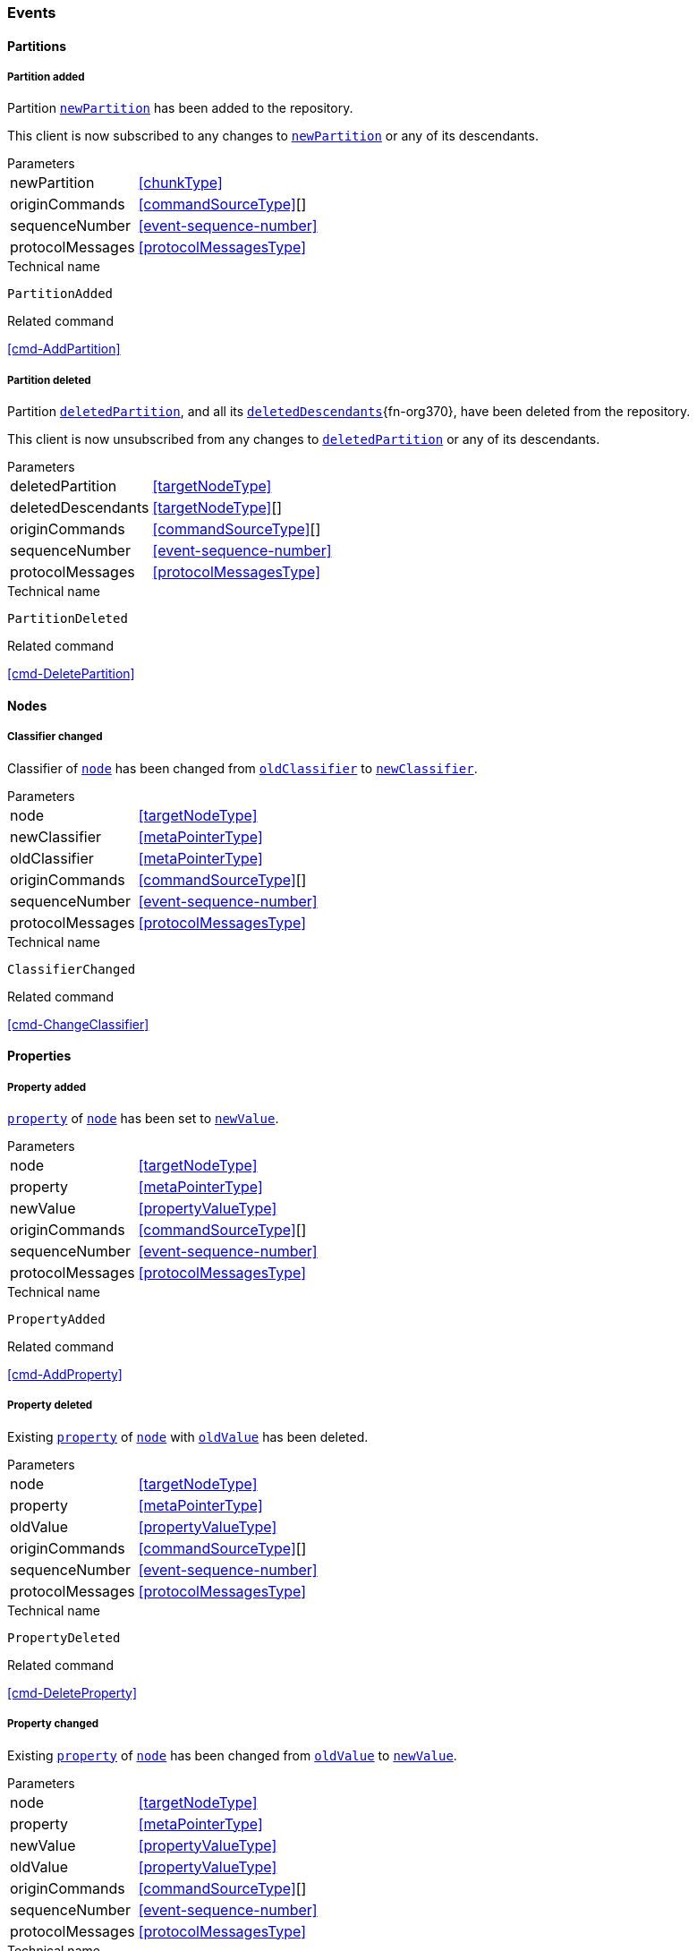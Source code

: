 [[events]]
=== Events

[[evnt-partitions]]
==== Partitions

[[evnt-PartitionAdded]]
===== Partition added
Partition <<PartitionAdded.newPartition>> has been added to the repository.

This client is now subscribed to any changes to <<PartitionAdded.newPartition>> or any of its descendants.

[horizontal]
.Parameters
[[PartitionAdded.newPartition, `newPartition`]]newPartition:: <<chunkType>>
[[PartitionAdded.originCommands]]originCommands:: <<commandSourceType>>[]
[[PartitionAdded.sequenceNumber]]sequenceNumber:: <<event-sequence-number>>
[[PartitionAdded.protocolMessages]]protocolMessages:: <<protocolMessagesType>>

.Technical name
`PartitionAdded`

.Related command
<<cmd-AddPartition>>

[[evnt-PartitionDeleted]]
===== Partition deleted
Partition <<PartitionDeleted.deletedPartition>>, and all its <<PartitionDeleted.deletedDescendants>>{fn-org370}, have been deleted from the repository.

This client is now unsubscribed from any changes to <<PartitionDeleted.deletedPartition>> or any of its descendants.

[horizontal]
.Parameters
[[PartitionDeleted.deletedPartition, `deletedPartition`]]deletedPartition:: <<targetNodeType>>
[[PartitionDeleted.deletedDescendants, `deletedDescendants`]]deletedDescendants:: <<targetNodeType>>[]
[[PartitionDeleted.originCommands]]originCommands:: <<commandSourceType>>[]
[[PartitionDeleted.sequenceNumber]]sequenceNumber:: <<event-sequence-number>>
[[PartitionDeleted.protocolMessages]]protocolMessages:: <<protocolMessagesType>>

.Technical name
`PartitionDeleted`

.Related command
<<cmd-DeletePartition>>

[[evnt-nodes]]
==== Nodes

[[evnt-ClassifierChanged]]
===== Classifier changed
Classifier of <<ClassifierChanged.node>> has been changed from <<ClassifierChanged.oldClassifier>> to <<ClassifierChanged.newClassifier>>.

[horizontal]
.Parameters
[[ClassifierChanged.node, `node`]]node:: <<targetNodeType>>
[[ClassifierChanged.newClassifier, `newClassifier`]]newClassifier:: <<metaPointerType>>
[[ClassifierChanged.oldClassifier, `oldClassifier`]]oldClassifier:: <<metaPointerType>>
[[ClassifierChanged.originCommands]]originCommands:: <<commandSourceType>>[]
[[ClassifierChanged.sequenceNumber]]sequenceNumber:: <<event-sequence-number>>
[[ClassifierChanged.protocolMessages]]protocolMessages:: <<protocolMessagesType>>

.Technical name
`ClassifierChanged`

.Related command
<<cmd-ChangeClassifier>>

[[evnt-properties]]
==== Properties

[[evnt-PropertyAdded]]
===== Property added
<<PropertyAdded.property>> of <<PropertyAdded.node>> has been set to <<PropertyAdded.newValue>>.

[horizontal]
.Parameters
[[PropertyAdded.node, `node`]]node:: <<targetNodeType>>
[[PropertyAdded.property, `property`]]property:: <<metaPointerType>>
[[PropertyAdded.newValue, `newValue`]]newValue:: <<propertyValueType>>
[[PropertyAdded.originCommands]]originCommands:: <<commandSourceType>>[]
[[PropertyAdded.sequenceNumber]]sequenceNumber:: <<event-sequence-number>>
[[PropertyAdded.protocolMessages]]protocolMessages:: <<protocolMessagesType>>

.Technical name
`PropertyAdded`

.Related command
<<cmd-AddProperty>>

[[evnt-PropertyDeleted]]
===== Property deleted
Existing <<PropertyDeleted.property>> of <<PropertyDeleted.node>> with <<PropertyDeleted.oldValue>> has been deleted.

[horizontal]
.Parameters
[[PropertyDeleted.node, `node`]]node:: <<targetNodeType>>
[[PropertyDeleted.property, `property`]]property:: <<metaPointerType>>
[[PropertyDeleted.oldValue, `oldValue`]]oldValue:: <<propertyValueType>>
[[PropertyDeleted.originCommands]]originCommands:: <<commandSourceType>>[]
[[PropertyDeleted.sequenceNumber]]sequenceNumber:: <<event-sequence-number>>
[[PropertyDeleted.protocolMessages]]protocolMessages:: <<protocolMessagesType>>

.Technical name
`PropertyDeleted`

.Related command
<<cmd-DeleteProperty>>

[[evnt-PropertyChanged]]
===== Property changed
Existing <<PropertyChanged.property>> of <<PropertyChanged.node>> has been changed from <<PropertyChanged.oldValue>> to <<PropertyChanged.newValue>>.

[horizontal]
.Parameters
[[PropertyChanged.node, `node`]]node:: <<targetNodeType>>
[[PropertyChanged.property, `property`]]property:: <<metaPointerType>>
[[PropertyChanged.newValue, `newValue`]]newValue:: <<propertyValueType>>
[[PropertyChanged.oldValue, `oldValue`]]oldValue:: <<propertyValueType>>
[[PropertyChanged.originCommands]]originCommands:: <<commandSourceType>>[]
[[PropertyChanged.sequenceNumber]]sequenceNumber:: <<event-sequence-number>>
[[PropertyChanged.protocolMessages]]protocolMessages:: <<protocolMessagesType>>

.Technical name
`PropertyChanged`

.Related command
<<cmd-ChangeProperty>>

[[evnt-children]]
==== Children

[[evnt-ChildAdded]]
===== Child added
New node <<ChildAdded.newChild>> has been added to <<ChildAdded.parent>>'s  <<ChildAdded.containment>> at <<ChildAdded.index>>.
<<ChildAdded.newChild>> might be a single node or an arbitrary complex subtree.
All nodes in that subtree MUST be new, i.e. their id MUST NOT exist in the repository.
Nodes in that subtree MAY have references to already existing nodes, and already existing nodes MAY have references to nodes in that subtree.{fn-org326}

All other children inside <<ChildAdded.parent>>'s <<ChildAdded.containment>> with index >= <<ChildAdded.index>> have been moved to next higher index.

[horizontal]
.Parameters
[[ChildAdded.parent, `parent`]]parent:: <<targetNodeType>>
[[ChildAdded.newChild, `newChild`]]newChild:: <<chunkType>>
[[ChildAdded.containment, `containment`]]containment:: <<metaPointerType>>
[[ChildAdded.index, `index`]]index:: <<indexType>>
[[ChildAdded.originCommands]]originCommands:: <<commandSourceType>>[]
[[ChildAdded.sequenceNumber]]sequenceNumber:: <<event-sequence-number>>
[[ChildAdded.protocolMessages]]protocolMessages:: <<protocolMessagesType>>

.Technical name
`ChildAdded`

.Related command
<<cmd-AddChild>>

[[evnt-ChildDeleted]]
===== Child deleted
Existing node <<ChildDeleted.deletedChild>>, and all its <<ChildDeleted.deletedDescendants>>{fn-org370}, have been deleted from <<ChildDeleted.parent>>'s <<ChildDeleted.containment>> at <<ChildDeleted.index>>.{fn-org286}
All other children inside <<ChildDeleted.parent>>'s <<ChildDeleted.containment>> with index > <<ChildDeleted.index>> have been moved to next lower index.

[horizontal]
.Parameters
[[ChildDeleted.deletedChild, `deletedChild`]]deletedChild:: <<targetNodeType>>
[[ChildDeleted.deletedDescendants, `deletedDescendants`]]deletedDescendants:: <<targetNodeType>>[]
[[ChildDeleted.parent, `parent`]]parent:: <<targetNodeType>>
[[ChildDeleted.containment, `containment`]]containment:: <<metaPointerType>>
[[ChildDeleted.index, `index`]]index:: <<indexType>>
[[ChildDeleted.originCommands]]originCommands:: <<commandSourceType>>[]
[[ChildDeleted.sequenceNumber]]sequenceNumber:: <<event-sequence-number>>
[[ChildDeleted.protocolMessages]]protocolMessages:: <<protocolMessagesType>>

.Technical name
`ChildDeleted`

.Related command
<<cmd-DeleteChild>>

[[evnt-ChildReplaced]]
===== Child replaced
Existing node <<ChildReplaced.replacedChild>>, and all its <<ChildReplaced.replacedDescendants>>{fn-org370}, inside <<ChildReplaced.parent>>'s <<ChildReplaced.containment>> at <<ChildReplaced.index>> has been replaced with new node <<ChildReplaced.newChild>>.
<<ChildReplaced.newChild>> might be a single node or an arbitrary complex subtree.
All nodes in that subtree MUST be new, i.e. their id MUST NOT exist in the repository.
Nodes in that subtree MAY have references to already existing nodes, and already existing nodes MAY have references to nodes in that subtree.{fn-org326}


<<ChildReplaced.replacedChild>>, and all its descendants, have been deleted.

[horizontal]
.Parameters
[[ChildReplaced.newChild, `newChild`]]newChild:: <<chunkType>>
[[ChildReplaced.replacedChild, `replacedChild`]]replacedChild:: <<targetNodeType>>
[[ChildReplaced.replacedDescendants, `replacedDescendants`]]replacedDescendants:: <<targetNodeType>>[]
[[ChildReplaced.parent, `parent`]]parent:: <<targetNodeType>>
[[ChildReplaced.containment, `containment`]]containment:: <<metaPointerType>>
[[ChildReplaced.index, `index`]]index:: <<indexType>>
[[ChildReplaced.originCommands]]originCommands:: <<commandSourceType>>[]
[[ChildReplaced.sequenceNumber]]sequenceNumber:: <<event-sequence-number>>
[[ChildReplaced.protocolMessages]]protocolMessages:: <<protocolMessagesType>>

.Technical name
`ChildReplaced`

.Related command
<<cmd-ReplaceChild>>

[[evnt-ChildMovedFromOtherContainment]]
===== Child moved from other containment
Existing node <<ChildMovedFromOtherContainment.movedChild>> (previously inside <<ChildMovedFromOtherContainment.oldParent>>'s <<ChildMovedFromOtherContainment.oldContainment>> at <<ChildMovedFromOtherContainment.oldIndex>>) has been moved
inside <<ChildMovedFromOtherContainment.newParent>>'s <<ChildMovedFromOtherContainment.newContainment>> at <<ChildMovedFromOtherContainment.newIndex>>.

All other children inside <<ChildMovedFromOtherContainment.oldParent>>'s <<ChildMovedFromOtherContainment.oldContainment>> with index > <<ChildMovedFromOtherContainment.oldIndex>> have been moved to next lower index.

All other children inside <<ChildMovedFromOtherContainment.newParent>>'s <<ChildMovedFromOtherContainment.newContainment>> with index >= <<ChildMovedFromOtherContainment.newIndex>> have been moved to next higher index.

[horizontal]
.Parameters
[[ChildMovedFromOtherContainment.newParent, `newParent`]]newParent:: <<targetNodeType>>
[[ChildMovedFromOtherContainment.newContainment, `newContainment`]]newContainment:: <<metaPointerType>>
[[ChildMovedFromOtherContainment.newIndex, `newIndex`]]newIndex:: <<indexType>>
[[ChildMovedFromOtherContainment.movedChild, `movedChild`]]movedChild:: <<targetNodeType>>
[[ChildMovedFromOtherContainment.oldParent, `oldParent`]]oldParent:: <<targetNodeType>>
[[ChildMovedFromOtherContainment.oldContainment, `oldContainment`]]oldContainment:: <<metaPointerType>>
[[ChildMovedFromOtherContainment.oldIndex, `oldIndex`]]oldIndex:: <<indexType>>
[[ChildMovedFromOtherContainment.originCommands]]originCommands:: <<commandSourceType>>[]
[[ChildMovedFromOtherContainment.sequenceNumber]]sequenceNumber:: <<event-sequence-number>>
[[ChildMovedFromOtherContainment.protocolMessages]]protocolMessages:: <<protocolMessagesType>>

.Technical name
`ChildMovedFromOtherContainment`

.Related command
<<cmd-MoveChildFromOtherContainment>>

[[evnt-ChildMovedFromOtherContainmentInSameParent]]
===== Child moved from other containment in same parent
Existing node <<ChildMovedFromOtherContainmentInSameParent.movedChild>> (previously inside <<ChildMovedFromOtherContainmentInSameParent.parent>>'s <<ChildMovedFromOtherContainmentInSameParent.oldContainment>> at <<ChildMovedFromOtherContainmentInSameParent.oldIndex>>) has been moved
inside <<ChildMovedFromOtherContainmentInSameParent.parent>>'s <<ChildMovedFromOtherContainmentInSameParent.newContainment>> at <<ChildMovedFromOtherContainmentInSameParent.newIndex>>.

All other children inside <<ChildMovedFromOtherContainmentInSameParent.parent>>'s <<ChildMovedFromOtherContainmentInSameParent.oldContainment>> with index > <<ChildMovedFromOtherContainmentInSameParent.oldIndex>> have been moved to next lower index.

All other children inside <<ChildMovedFromOtherContainmentInSameParent.parent>>'s <<ChildMovedFromOtherContainmentInSameParent.newContainment>> with index >= <<ChildMovedFromOtherContainmentInSameParent.newIndex>> have been moved to next higher index.

[horizontal]
.Parameters
[[ChildMovedFromOtherContainmentInSameParent.newContainment, `newContainment`]]newContainment:: <<metaPointerType>>
[[ChildMovedFromOtherContainmentInSameParent.newIndex, `newIndex`]]newIndex:: <<indexType>>
[[ChildMovedFromOtherContainmentInSameParent.movedChild, `movedChild`]]movedChild:: <<targetNodeType>>
[[ChildMovedFromOtherContainmentInSameParent.parent, `parent`]]parent:: <<targetNodeType>>
[[ChildMovedFromOtherContainmentInSameParent.oldContainment, `oldContainment`]]oldContainment:: <<metaPointerType>>
[[ChildMovedFromOtherContainmentInSameParent.oldIndex, `oldIndex`]]oldIndex:: <<indexType>>
[[ChildMovedFromOtherContainmentInSameParent.originCommands]]originCommands:: <<commandSourceType>>[]
[[ChildMovedFromOtherContainmentInSameParent.sequenceNumber]]sequenceNumber:: <<event-sequence-number>>
[[ChildMovedFromOtherContainmentInSameParent.protocolMessages]]protocolMessages:: <<protocolMessagesType>>

.Technical name
`ChildMovedFromOtherContainmentInSameParent`

.Related command
<<cmd-MoveChildFromOtherContainmentInSameParent>>

[[evnt-ChildMovedInSameContainment]]
===== Child moved in same containment
Existing node <<ChildMovedInSameContainment.movedChild>> (previously inside <<ChildMovedInSameContainment.parent>>'s <<ChildMovedInSameContainment.containment>> at <<ChildMovedInSameContainment.oldIndex>>) has been moved
inside <<ChildMovedInSameContainment.parent>>'s <<ChildMovedInSameContainment.containment>> at <<ChildMovedInSameContainment.newIndex>>.

If <<ChildMovedInSameContainment.oldIndex>> < <<ChildMovedInSameContainment.newIndex>>: All other children inside <<ChildMovedInSameContainment.parent>>'s <<ChildMovedInSameContainment.containment>> with previous index > <<ChildMovedInSameContainment.oldIndex>> and previous index <= <<ChildMovedInSameContainment.newIndex>> have been moved to next lower index.
Example: +
`oldIndex=3`: `A[0] B[1] C[2] *X[3]* D[4] E[5] F[6]` -> +
`newIndex=5`: `A[0] B[1] C[2] _D[3] E[4]_ *X[5]* F[6]`

If <<ChildMovedInSameContainment.oldIndex>> > <<ChildMovedInSameContainment.newIndex>>: All other children inside <<ChildMovedInSameContainment.parent>>'s <<ChildMovedInSameContainment.containment>> with previous index >= <<ChildMovedInSameContainment.newIndex>> and previous index < <<ChildMovedInSameContainment.oldIndex>> have been moved to next lower index.
Example: +
`oldIndex=3`: `A[0] B[1] C[2] *X[3]* D[4] E[5] F[6]` -> +
`newIndex=1`: `A[0] *X[1]* _B[2] C[3]_ D[4] E[5] F[6]`

<<ChildMovedInSameContainment.oldIndex>> MUST NOT be equal to <<ChildMovedInSameContainment.newIndex>>.

[horizontal]
.Parameters
[[ChildMovedInSameContainment.newIndex, `newIndex`]]newIndex:: <<indexType>>
[[ChildMovedInSameContainment.movedChild, `movedChild`]]movedChild:: <<targetNodeType>>
[[ChildMovedInSameContainment.parent, `parent`]]parent:: <<targetNodeType>>
[[ChildMovedInSameContainment.containment, `containment`]]containment:: <<metaPointerType>>
[[ChildMovedInSameContainment.oldIndex, `oldIndex`]]oldIndex:: <<indexType>>
[[ChildMovedInSameContainment.originCommands]]originCommands:: <<commandSourceType>>[]
[[ChildMovedInSameContainment.sequenceNumber]]sequenceNumber:: <<event-sequence-number>>
[[ChildMovedInSameContainment.protocolMessages]]protocolMessages:: <<protocolMessagesType>>

.Technical name
`ChildMovedInSameContainment`

.Related command
<<cmd-MoveChildInSameContainment>>

[[evnt-ChildMovedAndReplacedFromOtherContainment]]
===== Child moved from other containment and replaced existing child
Existing node <<ChildMovedAndReplacedFromOtherContainment.movedChild>> (previously inside <<ChildMovedAndReplacedFromOtherContainment.oldParent>>'s <<ChildMovedAndReplacedFromOtherContainment.oldContainment>> at <<ChildMovedAndReplacedFromOtherContainment.oldIndex>>) has replaced the existing <<ChildMovedAndReplacedFromOtherContainment.replacedChild>> inside <<ChildMovedAndReplacedFromOtherContainment.newParent>>'s <<ChildMovedAndReplacedFromOtherContainment.newContainment>> at <<ChildMovedAndReplacedFromOtherContainment.newIndex>>.
<<ChildMovedAndReplacedFromOtherContainment.replacedChild>>, and all its <<ChildMovedAndReplacedFromOtherContainment.replacedDescendants>>{fn-org370}, have been deleted.

All other children inside <<ChildMovedAndReplacedFromOtherContainment.oldParent>>'s <<ChildMovedAndReplacedFromOtherContainment.oldContainment>> with index > <<ChildMovedAndReplacedFromOtherContainment.oldIndex>> have been moved to next lower index.

No other children inside <<ChildMovedAndReplacedFromOtherContainment.newParent>>'s <<ChildMovedAndReplacedFromOtherContainment.newContainment>> have been moved.

[horizontal]
.Parameters
[[ChildMovedAndReplacedFromOtherContainment.newParent, `newParent`]]newParent:: <<targetNodeType>>
[[ChildMovedAndReplacedFromOtherContainment.newContainment, `newContainment`]]newContainment:: <<metaPointerType>>
[[ChildMovedAndReplacedFromOtherContainment.newIndex, `newIndex`]]newIndex:: <<indexType>>
[[ChildMovedAndReplacedFromOtherContainment.movedChild, `movedChild`]]movedChild:: <<targetNodeType>>
[[ChildMovedAndReplacedFromOtherContainment.oldParent, `oldParent`]]oldParent:: <<targetNodeType>>
[[ChildMovedAndReplacedFromOtherContainment.oldContainment, `oldContainment`]]oldContainment:: <<metaPointerType>>
[[ChildMovedAndReplacedFromOtherContainment.oldIndex, `oldIndex`]]oldIndex:: <<indexType>>
[[ChildMovedAndReplacedFromOtherContainment.replacedChild, `replacedChild`]]replacedChild:: <<targetNodeType>>
[[ChildMovedAndReplacedFromOtherContainment.replacedDescendants, `replacedDescendants`]]replacedDescendants:: <<targetNodeType>>[]
[[ChildMovedAndReplacedFromOtherContainment.originCommands]]originCommands:: <<commandSourceType>>[]
[[ChildMovedAndReplacedFromOtherContainment.sequenceNumber]]sequenceNumber:: <<event-sequence-number>>
[[ChildMovedAndReplacedFromOtherContainment.protocolMessages]]protocolMessages:: <<protocolMessagesType>>

.Technical name
`ChildMovedAndReplacedFromOtherContainment`

.Related command
<<cmd-MoveAndReplaceChildFromOtherContainment>>

[[evnt-ChildMovedAndReplacedFromOtherContainmentInSameParent]]
===== Child moved from other containment in same parent and replaced existing child
Existing node <<ChildMovedAndReplacedFromOtherContainmentInSameParent.movedChild>> (previously inside <<ChildMovedAndReplacedFromOtherContainmentInSameParent.parent>>'s <<ChildMovedAndReplacedFromOtherContainmentInSameParent.oldContainment>> at <<ChildMovedAndReplacedFromOtherContainmentInSameParent.oldIndex>>) has replaced the existing <<ChildMovedAndReplacedFromOtherContainmentInSameParent.replacedChild>> inside <<ChildMovedAndReplacedFromOtherContainmentInSameParent.parent>>'s <<ChildMovedAndReplacedFromOtherContainmentInSameParent.newContainment>> at <<ChildMovedAndReplacedFromOtherContainmentInSameParent.newIndex>>.
<<ChildMovedAndReplacedFromOtherContainmentInSameParent.replacedChild>>, and all its <<ChildMovedAndReplacedFromOtherContainmentInSameParent.replacedDescendants>>{fn-org370}, have been deleted.

All other children inside <<ChildMovedAndReplacedFromOtherContainmentInSameParent.parent>>'s <<ChildMovedAndReplacedFromOtherContainmentInSameParent.oldContainment>> with index > <<ChildMovedAndReplacedFromOtherContainmentInSameParent.oldIndex>> have been moved to next lower index.

No other children inside <<ChildMovedAndReplacedFromOtherContainmentInSameParent.parent>>'s <<ChildMovedAndReplacedFromOtherContainmentInSameParent.newContainment>> have been moved.

[horizontal]
.Parameters
[[ChildMovedAndReplacedFromOtherContainmentInSameParent.newContainment, `newContainment`]]newContainment:: <<metaPointerType>>
[[ChildMovedAndReplacedFromOtherContainmentInSameParent.newIndex, `newIndex`]]newIndex:: <<indexType>>
[[ChildMovedAndReplacedFromOtherContainmentInSameParent.movedChild, `movedChild`]]movedChild:: <<targetNodeType>>
[[ChildMovedAndReplacedFromOtherContainmentInSameParent.parent, `parent`]]parent:: <<targetNodeType>>
[[ChildMovedAndReplacedFromOtherContainmentInSameParent.oldContainment, `oldContainment`]]oldContainment:: <<metaPointerType>>
[[ChildMovedAndReplacedFromOtherContainmentInSameParent.oldIndex, `oldIndex`]]oldIndex:: <<indexType>>
[[ChildMovedAndReplacedFromOtherContainmentInSameParent.replacedChild, `replacedChild`]]replacedChild:: <<targetNodeType>>
[[ChildMovedAndReplacedFromOtherContainmentInSameParent.replacedDescendants, `replacedDescendants`]]replacedDescendants:: <<targetNodeType>>[]
[[ChildMovedAndReplacedFromOtherContainmentInSameParent.originCommands]]originCommands:: <<commandSourceType>>[]
[[ChildMovedAndReplacedFromOtherContainmentInSameParent.sequenceNumber]]sequenceNumber:: <<event-sequence-number>>
[[ChildMovedAndReplacedFromOtherContainmentInSameParent.protocolMessages]]protocolMessages:: <<protocolMessagesType>>

.Technical name
`ChildMovedAndReplacedFromOtherContainmentInSameParent`

.Related command
<<cmd-MoveAndReplaceChildFromOtherContainmentInSameParent>>

[[evnt-ChildMovedAndReplacedInSameContainment]]
===== Child moved in same containment and replaced existing child
Existing node <<ChildMovedAndReplacedInSameContainment.movedChild>> (previously inside <<ChildMovedAndReplacedInSameContainment.parent>>'s <<ChildMovedAndReplacedInSameContainment.containment>> at <<ChildMovedAndReplacedInSameContainment.oldIndex>>) has replaced the existing <<ChildMovedAndReplacedInSameContainment.replacedChild>> inside <<ChildMovedAndReplacedInSameContainment.parent>>'s <<ChildMovedAndReplacedInSameContainment.containment>> at <<ChildMovedAndReplacedInSameContainment.newIndex>>.
<<ChildMovedAndReplacedInSameContainment.replacedChild>>, and all its <<ChildMovedAndReplacedInSameContainment.replacedDescendants>>{fn-org370}, have been deleted.

If <<ChildMovedAndReplacedInSameContainment.oldIndex>> < <<ChildMovedAndReplacedInSameContainment.newIndex>>: All other children inside <<ChildMovedAndReplacedInSameContainment.parent>>'s <<ChildMovedAndReplacedInSameContainment.containment>> with previous index > <<ChildMovedAndReplacedInSameContainment.oldIndex>> have been moved to next lower index.
Example: +
`oldIndex=3`: `A[0] B[1] C[2] *X[3]* D[4] E[5] F[6] G[7]` -> +
`newIndex=5`: `A[0] B[1] C[2] _D[3] E[4]_ *X[5]* _G[6]_`

If <<ChildMovedAndReplacedInSameContainment.oldIndex>> > <<ChildMovedAndReplacedInSameContainment.newIndex>>: All other children inside <<ChildMovedAndReplacedInSameContainment.parent>>'s <<ChildMovedAndReplacedInSameContainment.containment>> with previous index >= <<ChildMovedAndReplacedInSameContainment.oldIndex>> have been moved to next lower index.
Example: +
`oldIndex=4`: `A[0] B[1] C[2] D[3] *X[4]* E[5] F[6]` -> +
`newIndex=1`: `A[0] *X[1]* C[2] D[3] _E[4] F[5]_`

<<ChildMovedAndReplacedInSameContainment.oldIndex>> MUST NOT be equal to <<ChildMovedAndReplacedInSameContainment.newIndex>>.

[horizontal]
.Parameters
[[ChildMovedAndReplacedInSameContainment.newIndex, `newIndex`]]newIndex:: <<indexType>>
[[ChildMovedAndReplacedInSameContainment.movedChild, `movedChild`]]movedChild:: <<targetNodeType>>
[[ChildMovedAndReplacedInSameContainment.parent, `parent`]]parent:: <<targetNodeType>>
[[ChildMovedAndReplacedInSameContainment.containment, `containment`]]containment:: <<metaPointerType>>
[[ChildMovedAndReplacedInSameContainment.oldIndex, `oldIndex`]]oldIndex:: <<indexType>>
[[ChildMovedAndReplacedInSameContainment.replacedChild, `replacedChild`]]replacedChild:: <<targetNodeType>>
[[ChildMovedAndReplacedInSameContainment.replacedDescendants, `replacedDescendants`]]replacedDescendants:: <<targetNodeType>>[]
[[ChildMovedAndReplacedInSameContainment.originCommands]]originCommands:: <<commandSourceType>>[]
[[ChildMovedAndReplacedInSameContainment.sequenceNumber]]sequenceNumber:: <<event-sequence-number>>
[[ChildMovedAndReplacedInSameContainment.protocolMessages]]protocolMessages:: <<protocolMessagesType>>

.Technical name
`ChildMovedAndReplacedInSameContainment`

.Related command
<<cmd-MoveAndReplaceChildInSameContainment>>

[[evnt-annotations]]
==== Annotations

[[evnt-AnnotationAdded]]
===== Annotation added
New node <<AnnotationAdded.newAnnotation>> has been added to <<AnnotationAdded.parent>>'s annotations at <<AnnotationAdded.index>>.
<<AnnotationAdded.newAnnotation>> might be a single node or an arbitrary complex subtree.
All nodes in that subtree MUST be new, i.e. their id MUST NOT exist in the repository.
Nodes in that subtree MAY have references to already existing nodes, and already existing nodes MAY have references to nodes in that subtree.{fn-org326}

All other annotations inside <<AnnotationAdded.parent>>'s annotations with index >= <<AnnotationAdded.index>> have been moved to next higher index.

[horizontal]
.Parameters
[[AnnotationAdded.parent, `parent`]]parent:: <<targetNodeType>>
[[AnnotationAdded.newAnnotation, `newAnnotation`]]newAnnotation:: <<chunkType>>
[[AnnotationAdded.index, `index`]]index:: <<indexType>>
[[AnnotationAdded.originCommands]]originCommands:: <<commandSourceType>>[]
[[AnnotationAdded.sequenceNumber]]sequenceNumber:: <<event-sequence-number>>
[[AnnotationAdded.protocolMessages]]protocolMessages:: <<protocolMessagesType>>

.Technical name
`AnnotationAdded`

.Related command
<<cmd-AddAnnotation>>

[[evnt-AnnotationDeleted]]
===== Annotation deleted
Existing node <<AnnotationDeleted.deletedAnnotation>>, and all its <<AnnotationDeleted.deletedDescendants>>{fn-org370}, have been deleted from <<AnnotationDeleted.parent>>'s annotations at <<AnnotationDeleted.index>>.{fn-org286}
All other annotations inside <<AnnotationDeleted.parent>>'s annotations with index > <<AnnotationDeleted.index>> have been moved to next lower index.

[horizontal]
.Parameters
[[AnnotationDeleted.deletedAnnotation, `deletedAnnotation`]]deletedAnnotation:: <<targetNodeType>>
[[AnnotationDeleted.deletedDescendants, `deletedDescendants`]]deletedDescendants:: <<targetNodeType>>[]
[[AnnotationDeleted.parent, `parent`]]parent:: <<targetNodeType>>
[[AnnotationDeleted.index, `index`]]index:: <<indexType>>
[[AnnotationDeleted.originCommands]]originCommands:: <<commandSourceType>>[]
[[AnnotationDeleted.sequenceNumber]]sequenceNumber:: <<event-sequence-number>>
[[AnnotationDeleted.protocolMessages]]protocolMessages:: <<protocolMessagesType>>

.Technical name
`AnnotationDeleted`

.Related command
<<cmd-DeleteAnnotation>>

[[evnt-AnnotationReplaced]]
===== Annotation replaced
Existing node <<AnnotationReplaced.replacedAnnotation>>, and all its <<AnnotationReplaced.replacedDescendants>>{fn-org370}, inside <<AnnotationReplaced.parent>>'s annotations at <<AnnotationReplaced.index>> has been replaced with new node <<AnnotationReplaced.newAnnotation>>.
<<AnnotationReplaced.newAnnotation>> might be a single node or an arbitrary complex subtree.
All nodes in that subtree MUST be new, i.e. their id MUST NOT exist in the repository.
Nodes in that subtree MAY have references to already existing nodes, and already existing nodes MAY have references to nodes in that subtree.{fn-org326}

<<AnnotationReplaced.replacedAnnotation>>, and all its descendants, have been deleted.

[horizontal]
.Parameters
[[AnnotationReplaced.newAnnotation, `newAnnotation`]]newAnnotation:: <<chunkType>>
[[AnnotationReplaced.replacedAnnotation, `replacedAnnotation`]]replacedAnnotation:: <<targetNodeType>>
[[AnnotationReplaced.replacedDescendants, `replacedDescendants`]]replacedDescendants:: <<targetNodeType>>[]
[[AnnotationReplaced.parent, `parent`]]parent:: <<targetNodeType>>
[[AnnotationReplaced.index, `index`]]index:: <<indexType>>
[[AnnotationReplaced.originCommands]]originCommands:: <<commandSourceType>>[]
[[AnnotationReplaced.sequenceNumber]]sequenceNumber:: <<event-sequence-number>>
[[AnnotationReplaced.protocolMessages]]protocolMessages:: <<protocolMessagesType>>

.Technical name
`AnnotationReplaced`

.Related command
<<cmd-ReplaceAnnotation>>

[[evnt-AnnotationMovedFromOtherParent]]
===== Annotation moved from other parent
Existing node <<AnnotationMovedFromOtherParent.movedAnnotation>> (previously inside <<AnnotationMovedFromOtherParent.oldParent>>'s annotations at <<AnnotationMovedFromOtherParent.oldIndex>>) has been moved
inside <<AnnotationMovedFromOtherParent.newParent>>'s annotations at <<AnnotationMovedFromOtherParent.newIndex>>.

All other annotations inside <<AnnotationMovedFromOtherParent.oldParent>>'s annotations with index > <<AnnotationMovedFromOtherParent.oldIndex>> have been moved to next lower index.

All other annotations inside <<AnnotationMovedFromOtherParent.newParent>>'s annotations with index >= <<AnnotationMovedFromOtherParent.newIndex>> have been moved to next higher index.

[horizontal]
.Parameters
[[AnnotationMovedFromOtherParent.newParent, `newParent`]]newParent:: <<targetNodeType>>
[[AnnotationMovedFromOtherParent.newIndex, `newIndex`]]newIndex:: <<indexType>>
[[AnnotationMovedFromOtherParent.movedAnnotation, `movedAnnotation`]]movedAnnotation:: <<targetNodeType>>
[[AnnotationMovedFromOtherParent.oldParent, `oldParent`]]oldParent:: <<targetNodeType>>
[[AnnotationMovedFromOtherParent.oldIndex, `oldIndex`]]oldIndex:: <<indexType>>
[[AnnotationMovedFromOtherParent.originCommands]]originCommands:: <<commandSourceType>>[]
[[AnnotationMovedFromOtherParent.sequenceNumber]]sequenceNumber:: <<event-sequence-number>>
[[AnnotationMovedFromOtherParent.protocolMessages]]protocolMessages:: <<protocolMessagesType>>

.Technical name
`AnnotationMovedFromOtherParent`

.Related command
<<cmd-MoveAnnotationFromOtherParent>>

[[evnt-AnnotationMovedInSameParent]]
===== Annotation moved in same parent
Existing node <<AnnotationMovedInSameParent.movedAnnotation>> (previously inside <<AnnotationMovedInSameParent.parent>>'s annotations at <<AnnotationMovedInSameParent.oldIndex>>) has been moved inside <<AnnotationMovedInSameParent.parent>>'s annotations at <<AnnotationMovedInSameParent.newIndex>>.

If <<AnnotationMovedInSameParent.oldIndex>> < <<AnnotationMovedInSameParent.newIndex>>: All other annotations inside <<AnnotationMovedInSameParent.parent>>'s annotations with previous index > <<AnnotationMovedInSameParent.oldIndex>> and previous index <= <<AnnotationMovedInSameParent.newIndex>> have been moved to next lower index.
Example: +
`oldIndex=3`: `A[0] B[1] C[2] *X[3]* D[4] E[5] F[6]` -> +
`newIndex=5`: `A[0] B[1] C[2] _D[3] E[4]_ *X[5]* F[6]`

If <<AnnotationMovedInSameParent.oldIndex>> > <<AnnotationMovedInSameParent.newIndex>>: All other annotations inside <<AnnotationMovedInSameParent.parent>>'s annotations with previous index >= <<AnnotationMovedInSameParent.newIndex>> and previous index < <<AnnotationMovedInSameParent.oldIndex>> have been moved to next lower index.
Example: +
`oldIndex=3`: `A[0] B[1] C[2] *X[3]* D[4] E[5] F[6]` -> +
`newIndex=1`: `A[0] *X[1]* _B[2] C[3]_ D[4] E[5] F[6]`

<<AnnotationMovedInSameParent.oldIndex>> MUST NOT be equal to <<AnnotationMovedInSameParent.newIndex>>.

[horizontal]
.Parameters
[[AnnotationMovedInSameParent.newIndex, `newIndex`]]newIndex:: <<indexType>>
[[AnnotationMovedInSameParent.movedAnnotation, `movedAnnotation`]]movedAnnotation:: <<targetNodeType>>
[[AnnotationMovedInSameParent.parent, `parent`]]parent:: <<targetNodeType>>
[[AnnotationMovedInSameParent.oldIndex, `oldIndex`]]oldIndex:: <<targetNodeType>>
[[AnnotationMovedInSameParent.originCommands]]originCommands:: <<commandSourceType>>[]
[[AnnotationMovedInSameParent.sequenceNumber]]sequenceNumber:: <<event-sequence-number>>
[[AnnotationMovedInSameParent.protocolMessages]]protocolMessages:: <<protocolMessagesType>>

.Technical name
`AnnotationMovedInSameParent`

.Related command
<<cmd-MoveAnnotationInSameParent>>

[[evnt-AnnotationMovedAndReplacedFromOtherParent]]
===== Annotation moved from other parent and replaced existing annotation
Existing node <<AnnotationMovedAndReplacedFromOtherParent.movedAnnotation>> (previously inside <<AnnotationMovedAndReplacedFromOtherParent.oldParent>>'s annotations at <<AnnotationMovedAndReplacedFromOtherParent.oldIndex>>) has replaced the existing <<AnnotationMovedAndReplacedFromOtherParent.replacedAnnotation>> inside <<AnnotationMovedAndReplacedFromOtherParent.newParent>>'s annotations at <<AnnotationMovedAndReplacedFromOtherParent.newIndex>>.
<<AnnotationMovedAndReplacedFromOtherParent.replacedAnnotation>>, and all its <<AnnotationMovedAndReplacedFromOtherParent.replacedDescendants>>{fn-org370}, have been deleted.

All other annotations inside <<AnnotationMovedAndReplacedFromOtherParent.oldParent>>'s annotations with index > <<AnnotationMovedAndReplacedFromOtherParent.oldIndex>> have been moved to next lower index.

No other annotations inside <<AnnotationMovedAndReplacedFromOtherParent.newParent>>'s annotations have been moved.

[horizontal]
.Parameters
[[AnnotationMovedAndReplacedFromOtherParent.newParent, `newParent`]]newParent:: <<targetNodeType>>
[[AnnotationMovedAndReplacedFromOtherParent.newIndex, `newIndex`]]newIndex:: <<indexType>>
[[AnnotationMovedAndReplacedFromOtherParent.movedAnnotation, `movedAnnotation`]]movedAnnotation:: <<targetNodeType>>
[[AnnotationMovedAndReplacedFromOtherParent.oldParent, `oldParent`]]oldParent:: <<targetNodeType>>
[[AnnotationMovedAndReplacedFromOtherParent.oldIndex, `oldIndex`]]oldIndex:: <<indexType>>
[[AnnotationMovedAndReplacedFromOtherParent.replacedAnnotation, `replacedAnnotation`]]replacedAnnotation:: <<targetNodeType>>
[[AnnotationMovedAndReplacedFromOtherParent.replacedDescendants, `replacedDescendants`]]replacedDescendants:: <<targetNodeType>>[]
[[AnnotationMovedAndReplacedFromOtherParent.originCommands]]originCommands:: <<commandSourceType>>[]
[[AnnotationMovedAndReplacedFromOtherParent.sequenceNumber]]sequenceNumber:: <<event-sequence-number>>
[[AnnotationMovedAndReplacedFromOtherParent.protocolMessages]]protocolMessages:: <<protocolMessagesType>>

.Technical name
`AnnotationMovedAndReplacedFromOtherParent`

.Related command
<<cmd-MoveAndReplaceAnnotationFromOtherParent>>

[[evnt-AnnotationMovedAndReplacedInSameParent]]
===== Annotation moved in same parent and replaced existing annotation
Existing node <<AnnotationMovedAndReplacedInSameParent.movedAnnotation>> (previously inside <<AnnotationMovedAndReplacedInSameParent.parent>>'s annotations at <<AnnotationMovedAndReplacedInSameParent.oldIndex>>) has replaced the existing <<AnnotationMovedAndReplacedInSameParent.replacedAnnotation>> inside <<AnnotationMovedAndReplacedInSameParent.parent>>'s annotations at <<AnnotationMovedAndReplacedInSameParent.newIndex>>.
<<AnnotationMovedAndReplacedInSameParent.replacedAnnotation>>, and all its <<AnnotationMovedAndReplacedInSameParent.replacedDescendants>>{fn-org370}, have been deleted.

If <<AnnotationMovedAndReplacedInSameParent.oldIndex>> < <<AnnotationMovedAndReplacedInSameParent.newIndex>>: All other annotations inside <<AnnotationMovedAndReplacedInSameParent.parent>>'s annotations with previous index > <<AnnotationMovedAndReplacedInSameParent.oldIndex>> have been moved to next lower index.
Example: +
`oldIndex=3`: `A[0] B[1] C[2] *X[3]* D[4] E[5] F[6] G[7]` -> +
`newIndex=5`: `A[0] B[1] C[2] _D[3] E[4]_ *X[5]* _G[6]_`

If <<AnnotationMovedAndReplacedInSameParent.oldIndex>> > <<AnnotationMovedAndReplacedInSameParent.newIndex>>: All other annotations inside <<AnnotationMovedAndReplacedInSameParent.parent>>'s annotations with previous index >= <<AnnotationMovedAndReplacedInSameParent.oldIndex>> have been moved to next lower index.
Example: +
`oldIndex=4`: `A[0] B[1] C[2] D[3] *X[4]* E[5] F[6]` -> +
`newIndex=1`: `A[0] *X[1]* C[2] D[3] _E[4] F[5]_`

<<AnnotationMovedAndReplacedInSameParent.oldIndex>> MUST NOT be equal to <<AnnotationMovedAndReplacedInSameParent.newIndex>>.

[horizontal]
.Parameters
[[AnnotationMovedAndReplacedInSameParent.newIndex, `newIndex`]]newIndex:: <<indexType>>
[[AnnotationMovedAndReplacedInSameParent.movedAnnotation, `movedAnnotation`]]movedAnnotation:: <<targetNodeType>>
[[AnnotationMovedAndReplacedInSameParent.parent, `parent`]]parent:: <<targetNodeType>>
[[AnnotationMovedAndReplacedInSameParent.oldIndex, `oldIndex`]]oldIndex:: <<targetNodeType>>
[[AnnotationMovedAndReplacedInSameParent.replacedAnnotation, `replacedAnnotation`]]replacedAnnotation:: <<targetNodeType>>
[[AnnotationMovedAndReplacedInSameParent.replacedDescendants, `replacedDescendants`]]replacedDescendants:: <<targetNodeType>>[]
[[AnnotationMovedAndReplacedInSameParent.originCommands]]originCommands:: <<commandSourceType>>[]
[[AnnotationMovedAndReplacedInSameParent.sequenceNumber]]sequenceNumber:: <<event-sequence-number>>
[[AnnotationMovedAndReplacedInSameParent.protocolMessages]]protocolMessages:: <<protocolMessagesType>>

.Technical name
`AnnotationMovedAndReplacedInSameParent`

.Related command
<<cmd-MoveAndReplaceAnnotationInSameParent>>

[[evnt-references]]
==== References

[[evnt-ReferenceAdded]]
===== Reference added
Reference with <<ReferenceAdded.newTarget>>/<<ReferenceAdded.newResolveInfo>> has been added to <<ReferenceAdded.parent>>'s <<ReferenceAdded.reference>> at <<ReferenceAdded.index>>.
All other entries inside <<ReferenceAdded.parent>>'s <<ReferenceAdded.reference>> with index >= <<ReferenceAdded.index>> have been moved to next higher index.

[horizontal]
.Parameters
[[ReferenceAdded.parent, `parent`]]parent:: <<targetNodeType>>
[[ReferenceAdded.reference, `reference`]]reference:: <<metaPointerType>>
[[ReferenceAdded.index, `index`]]index:: <<indexType>>
[[ReferenceAdded.newTarget, `newTarget`]]newTarget:: <<targetNodeType>>?
[[ReferenceAdded.newResolveInfo, `newResolveInfo`]]newResolveInfo:: <<resolveInfoType>>?
[[ReferenceAdded.originCommands]]originCommands:: <<commandSourceType>>[]
[[ReferenceAdded.sequenceNumber]]sequenceNumber:: <<event-sequence-number>>
[[ReferenceAdded.protocolMessages]]protocolMessages:: <<protocolMessagesType>>

.Technical name
`ReferenceAdded`

.Related command
<<cmd-AddReference>>

[[evnt-ReferenceDeleted]]
===== Reference deleted
Existing reference with <<ReferenceDeleted.deletedTarget>>/<<ReferenceDeleted.deletedResolveInfo>> has been deleted from <<ReferenceDeleted.parent>>'s <<ReferenceDeleted.reference>> at <<ReferenceDeleted.index>>.
All other entries inside <<ReferenceDeleted.parent>>'s <<ReferenceDeleted.reference>> with index > <<ReferenceDeleted.index>> have been moved to next lower index.

[horizontal]
.Parameters
[[ReferenceDeleted.parent, `parent`]]parent:: <<targetNodeType>>
[[ReferenceDeleted.reference, `reference`]]reference:: <<metaPointerType>>
[[ReferenceDeleted.index, `index`]]index:: <<indexType>>
[[ReferenceDeleted.deletedTarget, `deletedTarget`]]deletedTarget:: <<targetNodeType>>?
[[ReferenceDeleted.deletedResolveInfo, `deletedResolveInfo`]]deletedResolveInfo:: <<resolveInfoType>>?
[[ReferenceDeleted.originCommands]]originCommands:: <<commandSourceType>>[]
[[ReferenceDeleted.sequenceNumber]]sequenceNumber:: <<event-sequence-number>>
[[ReferenceDeleted.protocolMessages]]protocolMessages:: <<protocolMessagesType>>

.Technical name
`ReferenceDeleted`

.Related command
<<cmd-DeleteReference>>

[[evnt-ReferenceChanged]]
===== Reference changed
Existing reference with <<ReferenceChanged.oldTarget>>/<<ReferenceChanged.oldResolveInfo>> inside <<ReferenceChanged.parent>>'s annotations at <<ReferenceChanged.index>> has been replaced with <<ReferenceChanged.newTarget>>/<<ReferenceChanged.newResolveInfo>>.

[horizontal]
.Parameters
[[ReferenceChanged.parent, `parent`]]parent:: <<targetNodeType>>
[[ReferenceChanged.reference, `reference`]]reference:: <<metaPointerType>>
[[ReferenceChanged.index, `index`]]index:: <<indexType>>
[[ReferenceChanged.newTarget, `newTarget`]]newTarget:: <<targetNodeType>>?
[[ReferenceChanged.newResolveInfo, `newResolveInfo`]]newResolveInfo:: <<targetNodeType>>?
[[ReferenceChanged.oldTarget, `oldTarget`]]oldTarget:: <<targetNodeType>>?
[[ReferenceChanged.oldResolveInfo, `oldResolveInfo`]]oldResolveInfo:: <<resolveInfoType>>?
[[ReferenceChanged.originCommands]]originCommands:: <<commandSourceType>>[]
[[ReferenceChanged.sequenceNumber]]sequenceNumber:: <<event-sequence-number>>
[[ReferenceChanged.protocolMessages]]protocolMessages:: <<protocolMessagesType>>

.Technical name
`ReferenceChanged`

.Related command
<<cmd-ChangeReference>>

[[evnt-EntryMovedFromOtherReference]]
===== Entry moved from other reference
Existing reference <<EntryMovedFromOtherReference.movedTarget>>/<<EntryMovedFromOtherReference.movedResolveInfo>> (previously inside <<EntryMovedFromOtherReference.oldParent>>'s <<EntryMovedFromOtherReference.oldReference>> at <<EntryMovedFromOtherReference.oldIndex>>) has been moved
to <<EntryMovedFromOtherReference.newParent>>'s <<EntryMovedFromOtherReference.newReference>> at <<EntryMovedFromOtherReference.newIndex>>.

All other entries inside <<EntryMovedFromOtherReference.oldParent>>'s <<EntryMovedFromOtherReference.oldReference>> with index > <<EntryMovedFromOtherReference.oldIndex>> have been moved to next lower index.

All other entries inside <<EntryMovedFromOtherReference.newParent>>'s <<EntryMovedFromOtherReference.newReference>> with index >= <<EntryMovedFromOtherReference.newIndex>> have been moved to next higher index.

[horizontal]
.Parameters
[[EntryMovedFromOtherReference.newParent, `newParent`]]newParent:: <<targetNodeType>>
[[EntryMovedFromOtherReference.newReference, `newReference`]]newReference:: <<metaPointerType>>
[[EntryMovedFromOtherReference.newIndex, `newIndex`]]newIndex:: <<indexType>>
[[EntryMovedFromOtherReference.oldParent, `oldParent`]]oldParent:: <<targetNodeType>>
[[EntryMovedFromOtherReference.oldReference, `oldReference`]]oldReference:: <<metaPointerType>>
[[EntryMovedFromOtherReference.oldIndex, `oldIndex`]]oldIndex:: <<indexType>>
[[EntryMovedFromOtherReference.movedTarget, `movedTarget`]]movedTarget:: <<targetNodeType>>?
[[EntryMovedFromOtherReference.movedResolveInfo, `movedResolveInfo`]]movedResolveInfo:: <<resolveInfoType>>?
[[EntryMovedFromOtherReference.originCommands]]originCommands:: <<commandSourceType>>[]
[[EntryMovedFromOtherReference.sequenceNumber]]sequenceNumber:: <<event-sequence-number>>
[[EntryMovedFromOtherReference.protocolMessages]]protocolMessages:: <<protocolMessagesType>>

.Technical name
`EntryMovedFromOtherReference`

.Related command
<<cmd-MoveEntryFromOtherReference>>

[[evnt-EntryMovedFromOtherReferenceInSameParent]]
===== Entry moved from other reference in same parent
Existing reference <<EntryMovedFromOtherReferenceInSameParent.movedTarget>>/<<EntryMovedFromOtherReferenceInSameParent.movedResolveInfo>> (previously inside <<EntryMovedFromOtherReferenceInSameParent.parent>>'s <<EntryMovedFromOtherReferenceInSameParent.oldReference>> at <<EntryMovedFromOtherReferenceInSameParent.oldIndex>>) has been moved
to <<EntryMovedFromOtherReferenceInSameParent.parent>>'s <<EntryMovedFromOtherReferenceInSameParent.newReference>> at <<EntryMovedFromOtherReferenceInSameParent.newIndex>>.

All other entries inside <<EntryMovedFromOtherReferenceInSameParent.parent>>'s <<EntryMovedFromOtherReferenceInSameParent.oldReference>> with index > <<EntryMovedFromOtherReferenceInSameParent.oldIndex>> have been moved to next lower index.

All other entries inside <<EntryMovedFromOtherReferenceInSameParent.parent>>'s <<EntryMovedFromOtherReferenceInSameParent.newReference>> with index >= <<EntryMovedFromOtherReferenceInSameParent.newIndex>> have been moved to next higher index.

[horizontal]
.Parameters
[[EntryMovedFromOtherReferenceInSameParent.parent, `parent`]]parent:: <<targetNodeType>>
[[EntryMovedFromOtherReferenceInSameParent.newReference, `newReference`]]newReference:: <<metaPointerType>>
[[EntryMovedFromOtherReferenceInSameParent.newIndex, `newIndex`]]newIndex:: <<indexType>>
[[EntryMovedFromOtherReferenceInSameParent.oldReference, `oldReference`]]oldReference:: <<metaPointerType>>
[[EntryMovedFromOtherReferenceInSameParent.oldIndex, `oldIndex`]]oldIndex:: <<indexType>>
[[EntryMovedFromOtherReferenceInSameParent.movedTarget, `movedTarget`]]movedTarget:: <<targetNodeType>>?
[[EntryMovedFromOtherReferenceInSameParent.movedResolveInfo, `movedResolveInfo`]]movedResolveInfo:: <<resolveInfoType>>?
[[EntryMovedFromOtherReferenceInSameParent.originCommands]]originCommands:: <<commandSourceType>>[]
[[EntryMovedFromOtherReferenceInSameParent.sequenceNumber]]sequenceNumber:: <<event-sequence-number>>
[[EntryMovedFromOtherReferenceInSameParent.protocolMessages]]protocolMessages:: <<protocolMessagesType>>

.Technical name
`EntryMovedFromOtherReferenceInSameParent`

.Related command
<<cmd-MoveEntryFromOtherReferenceInSameParent>>

[[evnt-EntryMovedInSameReference]]
===== Entry moved in same reference
Existing reference <<EntryMovedInSameReference.movedTarget>>/<<EntryMovedInSameReference.movedResolveInfo>> (previously inside <<EntryMovedInSameReference.parent>>'s <<EntryMovedInSameReference.reference>> at <<EntryMovedInSameReference.oldIndex>>) has been moved
to <<EntryMovedInSameReference.parent>>'s <<EntryMovedInSameReference.reference>> at <<EntryMovedInSameReference.newIndex>>.

If <<EntryMovedInSameReference.oldIndex>> < <<EntryMovedInSameReference.newIndex>>: All other entries inside <<EntryMovedInSameReference.parent>>'s <<EntryMovedInSameReference.reference>> with previous index > <<EntryMovedInSameReference.oldIndex>> and previous index <= <<EntryMovedInSameReference.newIndex>> have been moved to next lower index.
Example: +
`oldIndex=3`: `A[0] B[1] C[2] *X[3]* D[4] E[5] F[6]` -> +
`newIndex=5`: `A[0] B[1] C[2] _D[3] E[4]_ *X[5]* F[6]`

If <<EntryMovedInSameReference.oldIndex>> > <<EntryMovedInSameReference.newIndex>>: All other entries inside <<EntryMovedInSameReference.parent>>'s <<EntryMovedInSameReference.reference>> with previous index >= <<EntryMovedInSameReference.newIndex>> and previous index < <<EntryMovedInSameReference.oldIndex>> have been moved to next lower index.
Example: +
`oldIndex=3`: `A[0] B[1] C[2] *X[3]* D[4] E[5] F[6]` -> +
`newIndex=1`: `A[0] *X[1]* _B[2] C[3]_ D[4] E[5] F[6]`

<<EntryMovedInSameReference.oldIndex>> MUST NOT be equal to <<EntryMovedInSameReference.newIndex>>.

[horizontal]
.Parameters
[[EntryMovedInSameReference.parent, `parent`]]parent:: <<targetNodeType>>
[[EntryMovedInSameReference.reference, `reference`]]reference:: <<metaPointerType>>
[[EntryMovedInSameReference.oldIndex, `oldIndex`]]oldIndex:: <<indexType>>
[[EntryMovedInSameReference.newIndex, `newIndex`]]newIndex:: <<indexType>>
[[EntryMovedInSameReference.movedTarget, `movedTarget`]]movedTarget:: <<targetNodeType>>?
[[EntryMovedInSameReference.movedResolveInfo, `movedResolveInfo`]]movedResolveInfo:: <<resolveInfoType>>?
[[EntryMovedInSameReference.originCommands]]originCommands:: <<commandSourceType>>[]
[[EntryMovedInSameReference.sequenceNumber]]sequenceNumber:: <<event-sequence-number>>
[[EntryMovedInSameReference.protocolMessages]]protocolMessages:: <<protocolMessagesType>>

.Technical name
`EntryMovedInSameReference`

.Related command
<<cmd-MoveEntryInSameReference>>

[[evnt-EntryMovedAndReplacedFromOtherReference]]
===== Entry moved from other reference and replaced existing entry
Existing reference <<EntryMovedAndReplacedFromOtherReference.movedTarget>>/<<EntryMovedAndReplacedFromOtherReference.movedResolveInfo>> (previously inside <<EntryMovedAndReplacedFromOtherReference.oldParent>>'s <<EntryMovedAndReplacedFromOtherReference.oldReference>> at <<EntryMovedAndReplacedFromOtherReference.oldIndex>>) has replaced existing <<EntryMovedAndReplacedFromOtherReference.replacedTarget>>/<<EntryMovedAndReplacedFromOtherReference.replacedResolveInfo>> at <<EntryMovedAndReplacedFromOtherReference.newParent>>'s <<EntryMovedAndReplacedFromOtherReference.newReference>> at <<EntryMovedAndReplacedFromOtherReference.newIndex>>.

All other entries inside <<EntryMovedAndReplacedFromOtherReference.oldParent>>'s <<EntryMovedAndReplacedFromOtherReference.oldReference>> with index > <<EntryMovedAndReplacedFromOtherReference.oldIndex>> have been moved to next lower index.

No other entries inside <<EntryMovedAndReplacedFromOtherReference.newParent>>'s <<EntryMovedAndReplacedFromOtherReference.newReference>> have been moved.

[horizontal]
.Parameters
[[EntryMovedAndReplacedFromOtherReference.newParent, `newParent`]]newParent:: <<targetNodeType>>
[[EntryMovedAndReplacedFromOtherReference.newReference, `newReference`]]newReference:: <<metaPointerType>>
[[EntryMovedAndReplacedFromOtherReference.newIndex, `newIndex`]]newIndex:: <<indexType>>
[[EntryMovedAndReplacedFromOtherReference.movedTarget, `movedTarget`]]movedTarget:: <<targetNodeType>>?
[[EntryMovedAndReplacedFromOtherReference.movedResolveInfo, `movedResolveInfo`]]movedResolveInfo:: <<resolveInfoType>>?
[[EntryMovedAndReplacedFromOtherReference.oldParent, `oldParent`]]oldParent:: <<targetNodeType>>
[[EntryMovedAndReplacedFromOtherReference.oldReference, `oldReference`]]oldReference:: <<metaPointerType>>
[[EntryMovedAndReplacedFromOtherReference.oldIndex, `oldIndex`]]oldIndex:: <<indexType>>
[[EntryMovedAndReplacedFromOtherReference.replacedTarget, `replacedTarget`]]replacedTarget:: <<targetNodeType>>?
[[EntryMovedAndReplacedFromOtherReference.replacedResolveInfo, `replacedResolveInfo`]]replacedResolveInfo:: <<resolveInfoType>>?
[[EntryMovedAndReplacedFromOtherReference.originCommands]]originCommands:: <<commandSourceType>>[]
[[EntryMovedAndReplacedFromOtherReference.sequenceNumber]]sequenceNumber:: <<event-sequence-number>>
[[EntryMovedAndReplacedFromOtherReference.protocolMessages]]protocolMessages:: <<protocolMessagesType>>

.Technical name
`EntryMovedAndReplacedFromOtherReference`

.Related command
<<cmd-MoveAndReplaceEntryFromOtherReference>>

[[evnt-EntryMovedAndReplacedFromOtherReferenceInSameParent]]
===== Entry moved from other reference in same parent and replaced existing entry
Existing reference <<EntryMovedAndReplacedFromOtherReferenceInSameParent.movedTarget>>/<<EntryMovedAndReplacedFromOtherReferenceInSameParent.movedResolveInfo>> (previously inside <<EntryMovedAndReplacedFromOtherReferenceInSameParent.parent>>'s <<EntryMovedAndReplacedFromOtherReferenceInSameParent.oldReference>> at <<EntryMovedAndReplacedFromOtherReferenceInSameParent.oldIndex>>) has replaced existing <<EntryMovedAndReplacedFromOtherReferenceInSameParent.replacedTarget>>/<<EntryMovedAndReplacedFromOtherReferenceInSameParent.replacedResolveInfo>> at <<EntryMovedAndReplacedFromOtherReferenceInSameParent.parent>>'s <<EntryMovedAndReplacedFromOtherReferenceInSameParent.newReference>> at <<EntryMovedAndReplacedFromOtherReferenceInSameParent.newIndex>>.

All other entries inside <<EntryMovedAndReplacedFromOtherReferenceInSameParent.parent>>'s <<EntryMovedAndReplacedFromOtherReferenceInSameParent.oldReference>> with index > <<EntryMovedAndReplacedFromOtherReferenceInSameParent.oldIndex>> have been moved to next lower index.

No other entries inside <<EntryMovedAndReplacedFromOtherReferenceInSameParent.parent>>'s <<EntryMovedAndReplacedFromOtherReferenceInSameParent.newReference>> have been moved.

[horizontal]
.Parameters
[[EntryMovedAndReplacedFromOtherReferenceInSameParent.parent, `parent`]]parent:: <<targetNodeType>>
[[EntryMovedAndReplacedFromOtherReferenceInSameParent.newReference, `newReference`]]newReference:: <<metaPointerType>>
[[EntryMovedAndReplacedFromOtherReferenceInSameParent.newIndex, `newIndex`]]newIndex:: <<indexType>>
[[EntryMovedAndReplacedFromOtherReferenceInSameParent.movedTarget, `movedTarget`]]movedTarget:: <<targetNodeType>>?
[[EntryMovedAndReplacedFromOtherReferenceInSameParent.movedResolveInfo, `movedResolveInfo`]]movedResolveInfo:: <<resolveInfoType>>?
[[EntryMovedAndReplacedFromOtherReferenceInSameParent.oldReference, `oldReference`]]oldReference:: <<metaPointerType>>
[[EntryMovedAndReplacedFromOtherReferenceInSameParent.oldIndex, `oldIndex`]]oldIndex:: <<indexType>>
[[EntryMovedAndReplacedFromOtherReferenceInSameParent.replacedTarget, `replacedTarget`]]replacedTarget:: <<targetNodeType>>?
[[EntryMovedAndReplacedFromOtherReferenceInSameParent.replacedResolveInfo, `replacedResolveInfo`]]replacedResolveInfo:: <<resolveInfoType>>?
[[EntryMovedAndReplacedFromOtherReferenceInSameParent.originCommands]]originCommands:: <<commandSourceType>>[]
[[EntryMovedAndReplacedFromOtherReferenceInSameParent.sequenceNumber]]sequenceNumber:: <<event-sequence-number>>
[[EntryMovedAndReplacedFromOtherReferenceInSameParent.protocolMessages]]protocolMessages:: <<protocolMessagesType>>

.Technical name
`EntryMovedAndReplacedFromOtherReferenceInSameParent`

.Related command
<<cmd-MoveAndReplaceEntryFromOtherReferenceInSameParent>>

[[evnt-EntryMovedAndReplacedInSameReference]]
===== Entry moved in same reference and replaced existing entry
Existing reference <<EntryMovedAndReplacedInSameReference.movedTarget>>/<<EntryMovedAndReplacedInSameReference.movedResolveInfo>> (previously inside <<EntryMovedAndReplacedInSameReference.parent>>'s <<EntryMovedAndReplacedInSameReference.reference>> at <<EntryMovedAndReplacedInSameReference.oldIndex>>) has replaced existing <<EntryMovedAndReplacedInSameReference.replacedTarget>>/<<EntryMovedAndReplacedInSameReference.replacedResolveInfo>> at <<EntryMovedAndReplacedInSameReference.parent>>'s <<EntryMovedAndReplacedInSameReference.reference>> at <<EntryMovedAndReplacedInSameReference.newIndex>>.

If <<EntryMovedAndReplacedInSameReference.oldIndex>> < <<EntryMovedAndReplacedInSameReference.newIndex>>: All other entries inside <<EntryMovedAndReplacedInSameReference.parent>>'s <<EntryMovedAndReplacedInSameReference.reference>> with previous index > <<EntryMovedAndReplacedInSameReference.oldIndex>> have been moved to next lower index.
Example: +
`oldIndex=3`: `A[0] B[1] C[2] *X[3]* D[4] E[5] F[6] G[7]` -> +
`newIndex=5`: `A[0] B[1] C[2] _D[3] E[4]_ *X[5]* _G[6]_`

If <<EntryMovedAndReplacedInSameReference.oldIndex>> > <<EntryMovedAndReplacedInSameReference.newIndex>>: All other entries inside <<EntryMovedAndReplacedInSameReference.parent>>'s <<EntryMovedAndReplacedInSameReference.reference>> with previous index >= <<EntryMovedAndReplacedInSameReference.oldIndex>> have been moved to next lower index.
Example: +
`oldIndex=4`: `A[0] B[1] C[2] D[3] *X[4]* E[5] F[6]` -> +
`newIndex=1`: `A[0] *X[1]* C[2] D[3] _E[4] F[5]_`

<<EntryMovedAndReplacedInSameReference.oldIndex>> MUST NOT be equal to <<EntryMovedAndReplacedInSameReference.newIndex>>.

[horizontal]
.Parameters
[[EntryMovedAndReplacedInSameReference.parent, `parent`]]parent:: <<targetNodeType>>
[[EntryMovedAndReplacedInSameReference.reference, `reference`]]reference:: <<metaPointerType>>
[[EntryMovedAndReplacedInSameReference.newIndex, `newIndex`]]newIndex:: <<indexType>>
[[EntryMovedAndReplacedInSameReference.movedTarget, `movedTarget`]]movedTarget:: <<targetNodeType>>?
[[EntryMovedAndReplacedInSameReference.movedResolveInfo, `movedResolveInfo`]]movedResolveInfo:: <<resolveInfoType>>?
[[EntryMovedAndReplacedInSameReference.oldIndex, `oldIndex`]]oldIndex:: <<indexType>>
[[EntryMovedAndReplacedInSameReference.replacedTarget, `replacedTarget`]]replacedTarget:: <<targetNodeType>>?
[[EntryMovedAndReplacedInSameReference.replacedResolveInfo, `replacedResolveInfo`]]replacedResolveInfo:: <<resolveInfoType>>?
[[EntryMovedAndReplacedInSameReference.originCommands]]originCommands:: <<commandSourceType>>[]
[[EntryMovedAndReplacedInSameReference.sequenceNumber]]sequenceNumber:: <<event-sequence-number>>
[[EntryMovedAndReplacedInSameReference.protocolMessages]]protocolMessages:: <<protocolMessagesType>>

.Technical name
`EntryMovedAndReplacedInSameReference`

.Related command
<<cmd-MoveAndReplaceEntryInSameReference>>

[[evnt-ReferenceResolveInfoAdded]]
===== Reference ResolveInfo added
<<ReferenceResolveInfoAdded.newResolveInfo>> has been added as ResolveInfo to existing entry inside <<ReferenceResolveInfoAdded.parent>>'s <<ReferenceResolveInfoAdded.reference>> at <<ReferenceResolveInfoAdded.index>> with <<ReferenceResolveInfoAdded.target>>.

[horizontal]
.Parameters
[[ReferenceResolveInfoAdded.parent, `parent`]]parent:: <<targetNodeType>>
[[ReferenceResolveInfoAdded.reference, `reference`]]reference:: <<metaPointerType>>
[[ReferenceResolveInfoAdded.index, `index`]]index:: <<indexType>>
[[ReferenceResolveInfoAdded.newResolveInfo, `newResolveInfo`]]newResolveInfo:: <<resolveInfoType>>
[[ReferenceResolveInfoAdded.target, `target`]]target:: <<targetNodeType>>
[[ReferenceResolveInfoAdded.originCommands]]originCommands:: <<commandSourceType>>[]
[[ReferenceResolveInfoAdded.sequenceNumber]]sequenceNumber:: <<event-sequence-number>>
[[ReferenceResolveInfoAdded.protocolMessages]]protocolMessages:: <<protocolMessagesType>>

.Technical name
`ReferenceResolveInfoAdded`

.Related command
<<cmd-AddReferenceResolveInfo>>

[[evnt-ReferenceResolveInfoDeleted]]
===== Reference ResolveInfo deleted
ResolveInfo <<ReferenceResolveInfoDeleted.deletedResolveInfo>> has been deleted from existing entry inside <<ReferenceResolveInfoDeleted.parent>>'s <<ReferenceResolveInfoDeleted.reference>> at <<ReferenceResolveInfoDeleted.index>> with <<ReferenceResolveInfoDeleted.target>>.

[horizontal]
.Parameters
[[ReferenceResolveInfoDeleted.parent, `parent`]]parent:: <<targetNodeType>>
[[ReferenceResolveInfoDeleted.reference, `reference`]]reference:: <<metaPointerType>>
[[ReferenceResolveInfoDeleted.index, `index`]]index:: <<indexType>>
[[ReferenceResolveInfoDeleted.target, `target`]]target:: <<targetNodeType>>
[[ReferenceResolveInfoDeleted.deletedResolveInfo, `deletedResolveInfo`]]deletedResolveInfo:: <<resolveInfoType>>
[[ReferenceResolveInfoDeleted.originCommands]]originCommands:: <<commandSourceType>>[]
[[ReferenceResolveInfoDeleted.sequenceNumber]]sequenceNumber:: <<event-sequence-number>>
[[ReferenceResolveInfoDeleted.protocolMessages]]protocolMessages:: <<protocolMessagesType>>

.Technical name
`ReferenceResolveInfoDeleted`

.Related command
<<cmd-DeleteReferenceResolveInfo>>

[[evnt-ReferenceResolveInfoChanged]]
===== Reference ResolveInfo changed
ResolveInfo of existing entry inside <<ReferenceResolveInfoChanged.parent>>'s <<ReferenceResolveInfoChanged.reference>> at <<ReferenceResolveInfoChanged.index>> with <<ReferenceResolveInfoChanged.target>> has been changed from <<ReferenceResolveInfoChanged.oldResolveInfo>> to <<ReferenceResolveInfoChanged.newResolveInfo>>.

[horizontal]
.Parameters
[[ReferenceResolveInfoChanged.parent, `parent`]]parent:: <<targetNodeType>>
[[ReferenceResolveInfoChanged.reference, `reference`]]reference:: <<metaPointerType>>
[[ReferenceResolveInfoChanged.index, `index`]]index:: <<indexType>>
[[ReferenceResolveInfoChanged.newResolveInfo, `newResolveInfo`]]newResolveInfo:: <<resolveInfoType>>
[[ReferenceResolveInfoChanged.target, `target`]]target:: <<targetNodeType>>?
[[ReferenceResolveInfoChanged.oldResolveInfo, `oldResolveInfo`]]oldResolveInfo:: <<resolveInfoType>>
[[ReferenceResolveInfoChanged.originCommands]]originCommands:: <<commandSourceType>>[]
[[ReferenceResolveInfoChanged.sequenceNumber]]sequenceNumber:: <<event-sequence-number>>
[[ReferenceResolveInfoChanged.protocolMessages]]protocolMessages:: <<protocolMessagesType>>

.Technical name
`ReferenceResolveInfoChanged`

.Related command
<<cmd-ChangeReferenceResolveInfo>>

[[evnt-ReferenceTargetAdded]]
===== Reference target added
<<ReferenceTargetAdded.newTarget>> has been added as target to existing entry inside <<ReferenceTargetAdded.parent>>'s <<ReferenceTargetAdded.reference>> at <<ReferenceTargetAdded.index>> with <<ReferenceTargetAdded.resolveInfo>>.

[horizontal]
.Parameters
[[ReferenceTargetAdded.parent, `parent`]]parent:: <<targetNodeType>>
[[ReferenceTargetAdded.reference, `reference`]]reference:: <<metaPointerType>>
[[ReferenceTargetAdded.index, `index`]]index:: <<indexType>>
[[ReferenceTargetAdded.newTarget, `newTarget`]]newTarget:: <<targetNodeType>>
[[ReferenceTargetAdded.resolveInfo, `resolveInfo`]]resolveInfo:: <<resolveInfoType>>
[[ReferenceTargetAdded.originCommands]]originCommands:: <<commandSourceType>>[]
[[ReferenceTargetAdded.sequenceNumber]]sequenceNumber:: <<event-sequence-number>>
[[ReferenceTargetAdded.protocolMessages]]protocolMessages:: <<protocolMessagesType>>

.Technical name
`ReferenceTargetAdded`

.Related command
<<cmd-AddReferenceTarget>>

[[evnt-ReferenceTargetDeleted]]
===== Reference target deleted
Target <<ReferenceTargetDeleted.deletedTarget>> has been deleted from existing entry inside <<ReferenceTargetDeleted.parent>>'s <<ReferenceTargetDeleted.reference>> at <<ReferenceTargetDeleted.index>> with <<ReferenceTargetDeleted.resolveInfo>>.

[horizontal]
.Parameters
[[ReferenceTargetDeleted.parent, `parent`]]parent:: <<targetNodeType>>
[[ReferenceTargetDeleted.reference, `reference`]]reference:: <<metaPointerType>>
[[ReferenceTargetDeleted.index, `index`]]index:: <<indexType>>
[[ReferenceTargetDeleted.resolveInfo, `resolveInfo`]]resolveInfo:: <<resolveInfoType>>
[[ReferenceTargetDeleted.deletedTarget, `deletedTarget`]]deletedTarget:: <<targetNodeType>>
[[ReferenceTargetDeleted.originCommands]]originCommands:: <<commandSourceType>>[]
[[ReferenceTargetDeleted.sequenceNumber]]sequenceNumber:: <<event-sequence-number>>
[[ReferenceTargetDeleted.protocolMessages]]protocolMessages:: <<protocolMessagesType>>

.Technical name
`ReferenceTargetDeleted`

.Related command
<<cmd-DeleteReferenceTarget>>

[[evnt-ReferenceTargetChanged]]
===== Reference target changed
Target of existing entry inside <<ReferenceTargetChanged.parent>>'s <<ReferenceTargetChanged.reference>> at <<ReferenceTargetChanged.index>> with <<ReferenceTargetChanged.resolveInfo>> has been changed from <<ReferenceTargetChanged.replacedTarget>> to <<ReferenceTargetChanged.newTarget>>.

[horizontal]
.Parameters
[[ReferenceTargetChanged.parent, `parent`]]parent:: <<targetNodeType>>
[[ReferenceTargetChanged.reference, `reference`]]reference:: <<metaPointerType>>
[[ReferenceTargetChanged.index, `index`]]index:: <<indexType>>
[[ReferenceTargetChanged.newTarget, `newTarget`]]newTarget:: <<targetNodeType>>
[[ReferenceTargetChanged.resolveInfo, `resolveInfo`]]resolveInfo:: <<resolveInfoType>>?
[[ReferenceTargetChanged.replacedTarget, `replacedTarget`]]replacedTarget:: <<targetNodeType>>
[[ReferenceTargetChanged.originCommands]]originCommands:: <<commandSourceType>>[]
[[ReferenceTargetChanged.sequenceNumber]]sequenceNumber:: <<event-sequence-number>>
[[ReferenceTargetChanged.protocolMessages]]protocolMessages:: <<protocolMessagesType>>

.Technical name
`ReferenceTargetChanged`

.Related command
<<cmd-ChangeReferenceTarget>>

[[evnt-miscellaneous]]
==== Miscellaneous

[[evnt-Composite]]
[[evnt-CompositeEvent]]
===== Composite
The events in <<CompositeEvent.parts>> have happened in the given order.{fn-org281}

Composite events don't mention origin commands on their own; they are only mentioned in each part.{fn-org306}
We can nest composite events arbitrarily.{fn-org360}

[horizontal]
.Parameters
[[CompositeEvent.parts, `parts`]]parts:: <<eventType>>[]
[[CompositeEvent.protocolMessages]]protocolMessages:: <<protocolMessagesType>>

.Technical name
`CompositeEvent` footnote:[
This event is the only one to have a `Event` suffix, which is necessary to distinguish it from its <<cmd-CompositeCommand, `CompositeCommand`>> counterpart.
All other events can be distinguished from their command counterparts by looking at whether the technical name reads as an imperative (“add child” — for commands), or in past perfect tense (”child [has been\] added” — for events).
(The <<evnt-NoOp, `NoOp`>> and <<evnt-ErrorEvent, `Error`>> don't have command counterparts.)
]

.Related command
<<cmd-CompositeCommand>>

[[evnt-NoOp]]
===== No-op
Nothing happened as result of one or more command(s).{fn-org314}

[horizontal]
.Parameters
[[NoOp.originCommands]]originCommands:: <<commandSourceType>>[]
[[NoOp.sequenceNumber]]sequenceNumber:: <<event-sequence-number>>
[[NoOp.protocolMessages]]protocolMessages:: <<protocolMessagesType>>

.Technical name
`NoOp`

.Related command
_none_

[[evnt-Error]]
[[evnt-ErrorEvent]]
===== ErrorEvent
Repository couldn't handle one or more command(s).{fn-org316}{fn-org405}

The repository MAY send an error event to only one participation.{fn-org379}

[horizontal]
.Parameters
[[Error.errorCode, `errorCode`]]errorCode:: `String`
[[Error.message, `message`]]message:: `String`
[[Error.originCommands]]originCommands:: <<commandSourceType>>[]
[[Error.sequenceNumber]]sequenceNumber:: <<event-sequence-number>>
[[Error.protocolMessages]]protocolMessages:: <<protocolMessagesType>>

.Technical name
`ErrorEvent`

.Related command
_none_